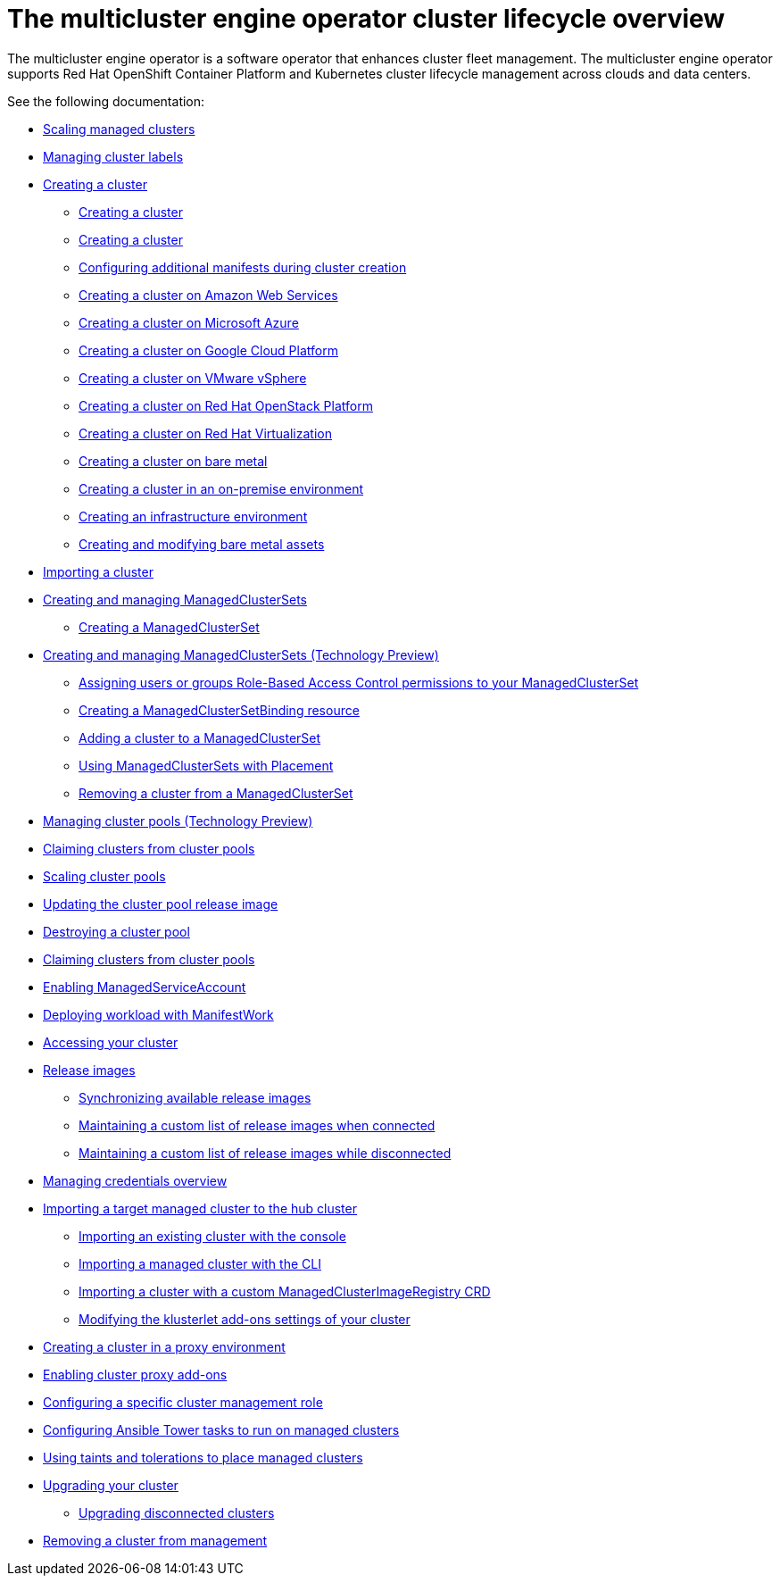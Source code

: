 [#cluster_overview]
= The multicluster engine operator cluster lifecycle overview

The multicluster engine operator is a software operator that enhances cluster fleet management. The multicluster engine operator supports Red Hat OpenShift Container Platform and Kubernetes cluster lifecycle management across clouds and data centers. 

See the following documentation:

* xref:../cluster_lifecycle/scale_managed.adoc#scaling-acm-created[Scaling managed clusters]
* xref:../cluster_lifecycle/cluster_label.adoc#managing-cluster-labels[Managing cluster labels]
* xref:../cluster_lifecycle/create.adoc#creating-a-cluster[Creating a cluster]
    ** xref:../cluster_lifecycle/create_intro.adoc#creating-a-cluster[Creating a cluster]
    ** xref:../cluster_lifecycle/cluster_create_cli.adoc#create-a-cluster[Creating a cluster]
    ** xref:../cluster_lifecycle/config_add_manifest_cluster.adoc#config-add-manifest-cluster-create[Configuring additional manifests during cluster creation]    
    ** xref:../cluster_lifecycle/create_ocp_aws.adoc#creating-a-cluster-on-amazon-web-services[Creating a cluster on Amazon Web Services]
    ** xref:../cluster_lifecycle/create_azure.adoc#creating-a-cluster-on-microsoft-azure[Creating a cluster on Microsoft Azure]
    ** xref:../cluster_lifecycle/create_google.adoc#creating-a-cluster-on-google-cloud-platform[Creating a cluster on Google Cloud Platform]
    ** xref:../cluster_lifecycle/create_vm.adoc#creating-a-cluster-on-vmware-vsphere[Creating a cluster on VMware vSphere]
    ** xref:../cluster_lifecycle/create_openstack.adoc#creating-a-cluster-on-openstack[Creating a cluster on Red Hat OpenStack Platform]
    ** xref:../cluster_lifecycle/create_virtualization.adoc#creating-a-cluster-on-virtualization[Creating a cluster on Red Hat Virtualization]
    ** xref:../cluster_lifecycle/create_bare.adoc#creating-a-cluster-on-bare-metal[Creating a cluster on bare metal]
    ** xref:../cluster_lifecycle/create_cluster_on_prem.adoc#creating-a-cluster-on-premises[Creating a cluster in an on-premise environment]
    ** xref:../cluster_lifecycle/create_infra_env.adoc#creating-an-infrastructure-environment[Creating an infrastructure environment]
    ** xref:../cluster_lifecycle/bare_assets.adoc#creating-and-modifying-bare-metal-assets[Creating and modifying bare metal assets]
* xref:./import_cli.adoc#importing-a-cluster[Importing a cluster]
* xref:../cluster_lifecycle/managedclustersets_intro.adoc#creating-a-managedclusterset[Creating and managing ManagedClusterSets]
    ** xref:../cluster_lifecycle/managedclustersets_create.adoc#creating-a-managedclusterset[Creating a ManagedClusterSet]
    * xref:../cluster_lifecycle/managedclustersets.adoc#managedclustersets[Creating and managing ManagedClusterSets (Technology Preview)]
    ** xref:../cluster_lifecycle/managedclustersets_assign_role.adoc#assign-role-clustersets[Assigning users or groups Role-Based Access Control permissions to your ManagedClusterSet]
    ** xref:../cluster_lifecycle/managedclustersetbinding_create.adoc#creating-a-managedclustersetbinding[Creating a ManagedClusterSetBinding resource]
    ** xref:../cluster_lifecycle/managedclustersets_add_cluster.adoc#adding-clusters-to-a-managedclusterset[Adding a cluster to a ManagedClusterSet]
    ** xref:../cluster_lifecycle/placement_managed.adoc#placement-managed[Using ManagedClusterSets with Placement]
    ** xref:../cluster_lifecycle/managedclustersets_remove_cluster.adoc#removing-a-managed-cluster-from-a-managedclusterset[Removing a cluster from a ManagedClusterSet]
* xref:../cluster_lifecycle/cluster_pool_manage.adoc#managing-cluster-pools[Managing cluster pools (Technology Preview)]
* xref:../cluster_lifecycle/cluster_claim.adoc#claiming-clusters-from-cluster-pools[Claiming clusters from cluster pools]
* xref:../cluster_lifecycle/cluster_pool_scale.adoc#scaling-cluster-pools[Scaling cluster pools]
* xref:../cluster_lifecycle/cluster_pool_rel_img_update.adoc#updating-the-cluster-pool-release-image[Updating the cluster pool release image]
* xref:../cluster_lifecycle/cluster_pool_destroy.adoc#destroying-a-cluster-pool[Destroying a cluster pool]
* xref:../cluster_lifecycle/cluster_claim.adoc#claiming-clusters-from-cluster-pools[Claiming clusters from cluster pools]
* xref:../cluster_lifecycle/addon_managed_service.adoc#managed-serviceaccount-addon[Enabling ManagedServiceAccount]
* xref:../cluster_lifecycle/deploying_workload.adoc#deploying-workload[Deploying workload with ManifestWork]

* xref:../clusters/access_cluster.adoc#accessing-your-cluster[Accessing your cluster]
* xref:../clusters/release_images.adoc#release-images[Release images]
** xref:../clusters/sync_release_image.adoc#synchronizing-available-release-images[Synchronizing available release images]
** xref:../clusters/release_image_connected.adoc#maintaining-a-custom-list-of-release-images-when-connected[Maintaining a custom list of release images when connected]
** xref:../clusters/release_image_disconn.adoc#maintaining-a-custom-list-of-release-images-while-disconnected[Maintaining a custom list of release images while disconnected]
* link:../credentials/credential_intro.adoc#credentials[Managing credentials overview]
* xref:../clusters/import.adoc#importing-a-target-managed-cluster-to-the-hub-cluster[Importing a target managed cluster to the hub cluster]
** xref:../clusters/import_gui.adoc#importing-an-existing-cluster-with-the-console[Importing an existing cluster with the console]
** xref:../clusters/import_cli.adoc#importing-a-managed-cluster-with-the-cli[Importing a managed cluster with the CLI]
** xref:../clusters/import_clust_custom_image.adoc#imp-clust-custom-image-override[Importing a cluster with a custom ManagedClusterImageRegistry CRD]
** xref:../clusters/modify_endpoint.adoc#modifying-the-klusterlet-add-ons-settings-of-your-cluster[Modifying the klusterlet add-ons settings of your cluster]
* xref:../clusters/proxy.adoc#creating-a-cluster-proxy[Creating a cluster in a proxy environment]
* xref:../clusters/cluster_proxy_addon.adoc#cluster-proxy-addon[Enabling cluster proxy add-ons]
* xref:../clusters/define_clusterrole.adoc#configuring-a-specific-cluster-management-role[Configuring a specific cluster management role]
* xref:../clusters/ansible_config_cluster.adoc#ansible-config-cluster[Configuring Ansible Tower tasks to run on managed clusters]
* xref:../clusters/taints_tolerations.adoc#taints-tolerations-managed[Using taints and tolerations to place managed clusters]
* xref:../clusters/upgrade_cluster.adoc#upgrading-your-cluster[Upgrading your cluster]
** xref:../clusters/upgrade_cluster_disconn.adoc#upgrading-disconnected-clusters[Upgrading disconnected clusters]
* xref:../clusters/remove_managed_cluster.adoc#remove-managed-cluster[Removing a cluster from management]

